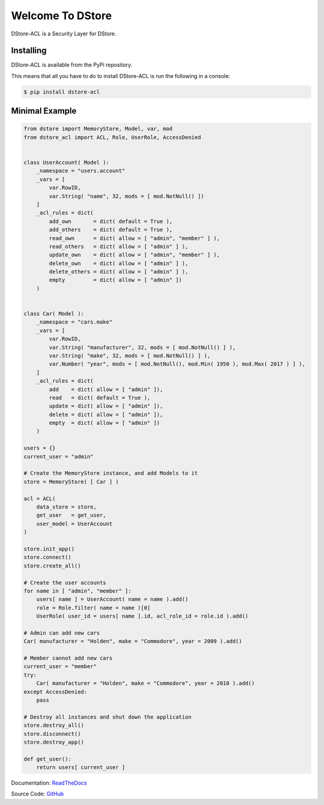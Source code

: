 Welcome To DStore
#################

DStore-ACL is a Security Layer for DStore.


Installing
==========

DStore-ACL is available from the PyPi repository.

This means that all you have to do to install DStore-ACL is run the following in a console:

.. code-block:: console

    $ pip install dstore-acl

Minimal Example
===============

.. code-block:: python

    from dstore import MemoryStore, Model, var, mod
    from dstore_acl import ACL, Role, UserRole, AccessDenied


    class UserAccount( Model ):
        _namespace = "users.account"
        _vars = [
            var.RowID,
            var.String( "name", 32, mods = [ mod.NotNull() ])
        ]
        _acl_rules = dict(
            add_own       = dict( default = True ),
            add_others    = dict( default = True ),
            read_own      = dict( allow = [ "admin", "member" ] ),
            read_others   = dict( allow = [ "admin" ] ),
            update_own    = dict( allow = [ "admin", "member" ] ),
            delete_own    = dict( allow = [ "admin" ] ),
            delete_others = dict( allow = [ "admin" ] ),
            empty         = dict( allow = [ "admin" ])
        )


    class Car( Model ):
        _namespace = "cars.make"
        _vars = [
            var.RowID,
            var.String( "manufacturer", 32, mods = [ mod.NotNull() ] ),
            var.String( "make", 32, mods = [ mod.NotNull() ] ),
            var.Number( "year", mods = [ mod.NotNull(), mod.Min( 1950 ), mod.Max( 2017 ) ] ),
        ]
        _acl_rules = dict(
            add    = dict( allow = [ "admin" ]),
            read   = dict( default = True ),
            update = dict( allow = [ "admin" ]),
            delete = dict( allow = [ "admin" ]),
            empty  = dict( allow = [ "admin" ])
        )

    users = {}
    current_user = "admin"

    # Create the MemoryStore instance, and add Models to it
    store = MemoryStore( [ Car ] )

    acl = ACL(
        data_store = store,
        get_user   = get_user,
        user_model = UserAccount
    )

    store.init_app()
    store.connect()
    store.create_all()

    # Create the user accounts
    for name in [ "admin", "member" ]:
        users[ name ] = UserAccount( name = name ).add()
        role = Role.filter( name = name )[0]
        UserRole( user_id = users[ name ].id, acl_role_id = role.id ).add()

    # Admin can add new cars
    Car( manufacturer = "Holden", make = "Commodore", year = 2009 ).add()

    # Member cannot add new cars
    current_user = "member"
    try:
        Car( manufacturer = "Holden", make = "Commodore", year = 2010 ).add()
    except AccessDenied:
        pass

    # Destroy all instances and shut down the application
    store.destroy_all()
    store.disconnect()
    store.destroy_app()

    def get_user():
        return users[ current_user ]


Documentation: `ReadTheDocs <http://dstore-acl.readthedocs.io/>`_

Source Code: `GitHub <https://github.com/MarkLark/dstore-acl>`_
